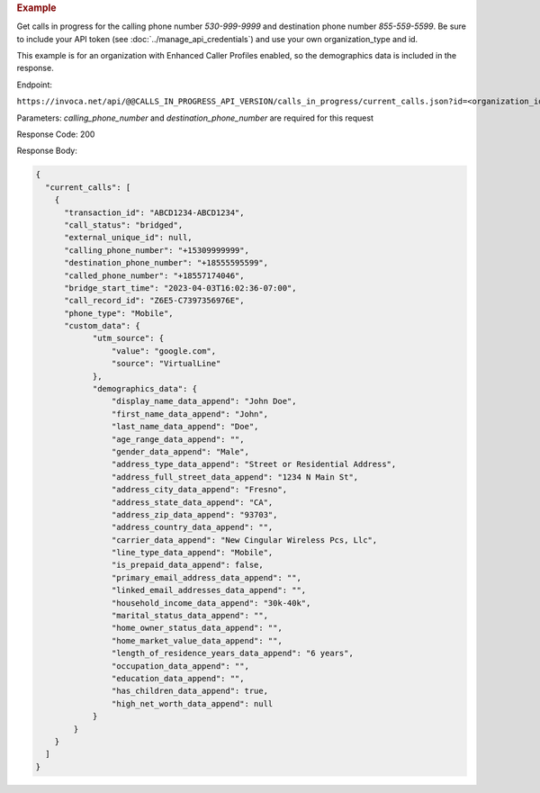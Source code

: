 .. container:: endpoint-long-description

  .. rubric:: Example

  Get calls in progress for the calling phone number `530-999-9999` and destination phone number `855-559-5599`.
  Be sure to include your API token (see :doc:`../manage_api_credentials`) and use your own organization_type and id.

  This example is for an organization with Enhanced Caller Profiles enabled, so the demographics data is included in the response.

  Endpoint:

  ``https://invoca.net/api/@@CALLS_IN_PROGRESS_API_VERSION/calls_in_progress/current_calls.json?id=<organization_id>&organization_type=<organization_type>&calling_phone_number=5309999999&destination_phone_number=8555595599``

  Parameters: `calling_phone_number` and `destination_phone_number` are required for this request

  Response Code: 200

  Response Body:

  .. code-block:: json

    {
      "current_calls": [
        {
          "transaction_id": "ABCD1234-ABCD1234",
          "call_status": "bridged",
          "external_unique_id": null,
          "calling_phone_number": "+15309999999",
          "destination_phone_number": "+18555595599",
          "called_phone_number": "+18557174046",
          "bridge_start_time": "2023-04-03T16:02:36-07:00",
          "call_record_id": "Z6E5-C7397356976E",
          "phone_type": "Mobile",
          "custom_data": {
                "utm_source": {
                    "value": "google.com",
                    "source": "VirtualLine"
                },
                "demographics_data": {
                    "display_name_data_append": "John Doe",
                    "first_name_data_append": "John",
                    "last_name_data_append": "Doe",
                    "age_range_data_append": "",
                    "gender_data_append": "Male",
                    "address_type_data_append": "Street or Residential Address",
                    "address_full_street_data_append": "1234 N Main St",
                    "address_city_data_append": "Fresno",
                    "address_state_data_append": "CA",
                    "address_zip_data_append": "93703",
                    "address_country_data_append": "",
                    "carrier_data_append": "New Cingular Wireless Pcs, Llc",
                    "line_type_data_append": "Mobile",
                    "is_prepaid_data_append": false,
                    "primary_email_address_data_append": "",
                    "linked_email_addresses_data_append": "",
                    "household_income_data_append": "30k-40k",
                    "marital_status_data_append": "",
                    "home_owner_status_data_append": "",
                    "home_market_value_data_append": "",
                    "length_of_residence_years_data_append": "6 years",
                    "occupation_data_append": "",
                    "education_data_append": "",
                    "has_children_data_append": true,
                    "high_net_worth_data_append": null
                }
            }
        }
      ]
    }
